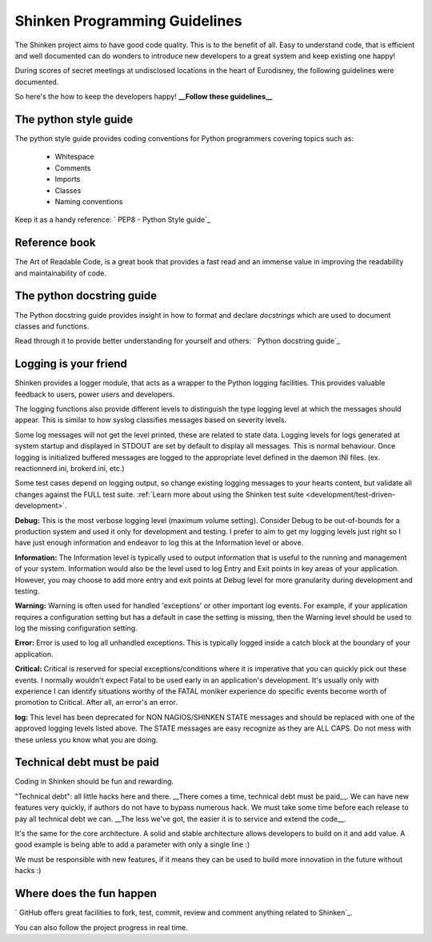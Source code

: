 .. _development/programming-rules:

===============================
Shinken Programming Guidelines 
===============================

The Shinken project aims to have good code quality. This is to the benefit of all. Easy to understand code, that is efficient and well documented can do wonders to introduce new developers to a great system and keep existing one happy!

During scores of secret meetings at undisclosed locations in the heart of Eurodisney, the following guidelines were documented.

So here's the how to keep the developers happy! **__Follow these guidelines__**


The python style guide 
=======================

The python style guide provides coding conventions for Python programmers covering topics such as:

  * Whitespace
  * Comments
  * Imports
  * Classes
  * Naming conventions

Keep it as a handy reference: ` PEP8 - Python Style guide`_


Reference book 
===============

The Art of Readable Code, is a great book that provides a fast read and an immense value in improving the readability and maintainability of code.


.. _development/programming-rules#python_docstring_guide:

The python docstring guide 
===========================

The Python docstring guide provides insight in how to format and declare *docstrings* which are used to document classes and functions.

Read through it to provide better understanding for yourself and others: ` Python docstring guide`_


Logging is your friend 
=======================

Shinken provides a logger module, that acts as a wrapper to the Python logging facilities. This provides valuable feedback to users, power users and developers.

The logging functions also provide different levels to distinguish the type logging level at which the messages should appear. This is similar to how syslog classifies messages based on severity levels.

Some log messages will not get the level printed, these are related to state data.
Logging levels for logs generated at system startup and displayed in STDOUT are set by default to display all messages. This is normal behaviour. Once logging is initialized buffered messages are logged to the appropriate level defined in the daemon INI files. (ex. reactionnerd.ini, brokerd.ini, etc.)

Some test cases depend on logging output, so change existing logging messages to your hearts content, but validate all changes against the FULL test suite. :ref:`Learn more about using the Shinken test suite <development/test-driven-development>`.

**Debug:**
This is the most verbose logging level (maximum volume setting). Consider Debug to be out-of-bounds for a production system and used it only for development and testing. I prefer to aim to get my logging levels just right so I have just enough information and endeavor to log this at the Information level or above.

**Information:**
The Information level is typically used to output information that is useful to the running and management of your system. Information would also be the level used to log Entry and Exit points in key areas of your application. However, you may choose to add more entry and exit points at Debug level for more granularity during development and testing.

**Warning:**
Warning is often used for handled 'exceptions' or other important log events. For example, if your application requires a configuration setting but has a default in case the setting is missing, then the Warning level should be used to log the missing configuration setting.

**Error:**
Error is used to log all unhandled exceptions. This is typically logged inside a catch block at the boundary of your application.

**Critical:**
Critical is reserved for special exceptions/conditions where it is imperative that you can quickly pick out these events. I normally wouldn't expect Fatal to be used early in an application's development. It's usually only with experience I can identify situations worthy of the FATAL moniker experience do specific events become worth of promotion to Critical. After all, an error's an error.

**log:**
This level has been deprecated for NON NAGIOS/SHINKEN STATE messages and should be replaced with one of the approved logging levels listed above. The STATE messages are easy recognize as they are ALL CAPS. Do not mess with these unless you know what you are doing.


Technical debt must be paid 
============================

Coding in Shinken should be fun and rewarding.

"Technical debt": all little hacks here and there. __There comes a time, technical debt must be paid\__. We can have new features very quickly, if authors do not have to bypass numerous hack. We must take some time before each release to pay all technical debt we can. __The less we've got, the easier it is to service and extend the code\__.

It's the same for the core architecture. A solid and stable architecture allows developers to build on it and add value. A good example is being able to add a parameter with only a single line :)

We must be responsible with new features, if it means they can be used to build more innovation in the future without hacks :)


Where does the fun happen 
==========================

` GitHub offers great facilities to fork, test, commit, review and comment anything related to Shinken`_. 

You can also follow the project progress in real time.

.. _ GitHub offers great facilities to fork, test, commit, review and comment anything related to Shinken: https://github.com/naparuba/shinken 
.. _ Python docstring guide: http://www.python.org/dev/peps/pep-0257/ 
.. _ PEP8 - Python Style guide: http://www.python.org/dev/peps/pep-0008/ 
